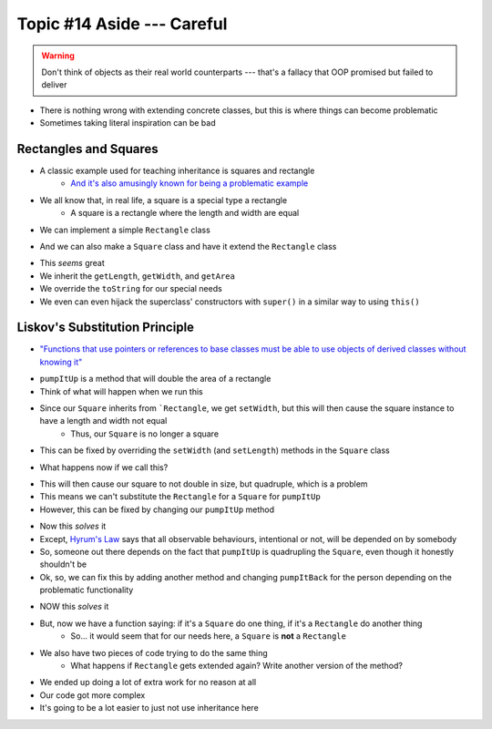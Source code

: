 ***************************
Topic #14 Aside --- Careful
***************************

.. warning::

    Don't think of objects as their real world counterparts --- that's a fallacy that OOP promised but failed to deliver


.. image:: img/inheritance_bad.png
   :width: 500 px
   :align: center

* There is nothing wrong with extending concrete classes, but this is where things can become problematic
* Sometimes taking literal inspiration can be bad


Rectangles and Squares
======================

* A classic example used for teaching inheritance is squares and rectangle
    * `And it's also amusingly known for being a problematic example <https://en.wikipedia.org/wiki/Circle%E2%80%93ellipse_problem>`_

.. image:: img/inheritance_rectangle.png
   :width: 500 px
   :align: center

.. image:: img/inheritance_square.png
   :width: 500 px
   :align: center

* We all know that, in real life, a square is a special type a rectangle
    * A square is a rectangle where the length and width are equal

* We can implement a simple ``Rectangle`` class

.. code-block:: java
    :linenos:

    public class Rectangle {

        private double length;
        private double width;

        public Rectangle() {
            this(1,1);
        }

        public Rectangle(double length, double width) {
            this.length = length;
            this.width = width;
        }

        public double getLength() {
            return length;
        }

        public void setLength(double length) {
            this.length = length;
        }

        public double getWidth() {
            return width;
        }

        public void setWidth(double width) {
            this.width = width;
        }

        public double getArea() {
            return length * width;
        }

        public String toString() {
            return String.format("Rectangle(Length = %.2f, Width = %.2f)", length, width);
        }
    }

* And we can also make a ``Square`` class and have it extend the ``Rectangle`` class

.. code-block:: java
    :linenos:

    public class Square extends Rectangle {

        public Square() {
            // Call the superclass' constructor
            super();
        }

        public Square(double side) {
            // Call the superclass' constructor
            super(side, side);
        }

        public double getSide() {
            // Could have done getLength
            return getWidth();
        }

        public void setSide(double width) {
            setWidth(width);
        }

        public String toString() {
            return String.format("Square(Side = %.2f)", getSide());
        }
    }

* This *seems* great
* We inherit the ``getLength``, ``getWidth``, and ``getArea``
* We override the ``toString`` for our special needs
* We even can even hijack the superclass' constructors with ``super()`` in a similar way to using ``this()``


Liskov's Substitution Principle
===============================

* `"Functions that use pointers or references to base classes must be able to use objects of derived classes without knowing it" <https://en.wikipedia.org/wiki/Liskov_substitution_principle>`_

.. code-block:: java
    :linenos:

    public void pumpItUp(Rectangle rect) {
        rect.setWidth(2.0 * rect.getWidth());
    }

* ``pumpItUp`` is a method that will double the area of a rectangle

* Think of what will happen when we run this

.. code-block:: java
    :linenos:

    Square mySquare = new Square(10);
    pumpItUp(mySquare);


* Since our ``Square`` inherits from ```Rectangle``, we get ``setWidth``, but this will then cause the square instance to have a length and width not equal
    * Thus, our ``Square`` is no longer a square

* This can be fixed by overriding the ``setWidth`` (and ``setLength``) methods in the ``Square`` class

.. code-block:: java
    :linenos:

        // Add to Square class to override
        // Rectangle's setters
        public void setWidth(double width) {
            super.setWidth(width);
            super.setLength(width);
        }

        public void setLength(double length) {
            this.setWidth(length);
        }

* What happens now if we call this?

.. code-block:: java
    :linenos:

    Square mySquare = new Square(10);
    pumpItUp(mySquare);

* This will then cause our square to not double in size, but quadruple, which is a problem
* This means we can't substitute the ``Rectangle`` for a ``Square`` for ``pumpItUp``

* However, this can be fixed by changing our ``pumpItUp`` method

.. code-block:: java
    :linenos:

    public void pumpItUp(Rectangle rect) {
        if (rect instanceof Square) {
            rect.setWidth(Math.sqrt(2.0) * rect.getWidth());
        } else {
            rect.setWidth(2.0 * rect.getWidth());
        }
    }

* Now this *solves* it
* Except, `Hyrum's Law <https://www.hyrumslaw.com/>`_ says that all observable behaviours, intentional or not, will be depended on by somebody
* So, someone out there depends on the fact that ``pumpItUp`` is quadrupling the ``Square``, even though it honestly shouldn't be

* Ok, so, we can fix this by adding another method and changing ``pumpItBack`` for the person depending on the problematic functionality

.. code-block:: java
    :linenos:

    public void pumpItUp(Rectangle rect) {
        rect.setWidth(2.0 * rect.getWidth());
    }

    public void myPumpItUp(Rectangle rect) {
        if (rect instanceof Square) {
            rect.setWidth(Math.sqrt(2.0) * rect.getWidth());
        } else {
            pumpItUp(rect);
        }
    }

* NOW this *solves* it
* But, now we have a function saying: if it's a ``Square`` do one thing, if it's a ``Rectangle`` do another thing
    * So... it would seem that for our needs here, a ``Square`` is **not** a ``Rectangle``
* We also have two pieces of code trying to do the same thing
    * What happens if ``Rectangle`` gets extended again? Write another version of the method?

* We ended up doing a lot of extra work for no reason at all
* Our code got more complex
* It's going to be a lot easier to just not use inheritance here